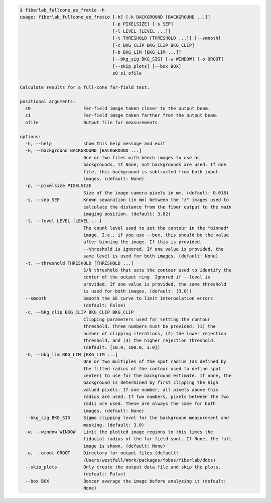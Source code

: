 .. code-block:: console

    $ fiberlab_fullcone_ee_fratio -h
    usage: fiberlab_fullcone_ee_fratio [-h] [-k BACKGROUND [BACKGROUND ...]]
                                       [-p PIXELSIZE] [-s SEP]
                                       [-l LEVEL [LEVEL ...]]
                                       [-t THRESHOLD [THRESHOLD ...]] [--smooth]
                                       [-c BKG_CLIP BKG_CLIP BKG_CLIP]
                                       [-b BKG_LIM [BKG_LIM ...]]
                                       [--bkg_sig BKG_SIG] [-w WINDOW] [-o OROOT]
                                       [--skip_plots] [--box BOX]
                                       z0 z1 ofile
    
    Calculate results for a full-cone far-field test.
    
    positional arguments:
      z0                    Far-field image taken closer to the output beam.
      z1                    Far-field image taken farther from the output beam.
      ofile                 Output file for measurements
    
    options:
      -h, --help            show this help message and exit
      -k, --background BACKGROUND [BACKGROUND ...]
                            One or two files with bench images to use as
                            backgrounds. If None, not backgrounds are used. If one
                            file, this background is subtracted from both input
                            images. (default: None)
      -p, --pixelsize PIXELSIZE
                            Size of the image camera pixels in mm. (default: 0.018)
      -s, --sep SEP         Known separation (in mm) between the "z" images used to
                            calculate the distance from the fiber output to the main
                            imaging position. (default: 3.82)
      -l, --level LEVEL [LEVEL ...]
                            The count level used to set the contour in the *binned*
                            image. I.e., if you use --box, this should be the value
                            after binning the image. If this is provided,
                            --threshold is ignored. If one value is provided, the
                            same level is used for both images. (default: None)
      -t, --threshold THRESHOLD [THRESHOLD ...]
                            S/N threshold that sets the contour used to identify the
                            center of the output ring. Ignored if --level is
                            provided. If one value is provided, the same threshold
                            is used for both images. (default: [3.0])
      --smooth              Smooth the EE curve to limit interpolation errors
                            (default: False)
      -c, --bkg_clip BKG_CLIP BKG_CLIP BKG_CLIP
                            Clipping parameters used for setting the contour
                            threshold. Three numbers must be provided: (1) the
                            number of clipping iterations, (2) the lower rejection
                            threshold, and (3) the higher rejection threshold.
                            (default: [10.0, 100.0, 3.0])
      -b, --bkg_lim BKG_LIM [BKG_LIM ...]
                            One or two multiples of the spot radius (as defined by
                            the fitted radius of the contour used to define spot
                            center) to use for the background estimate. If none, the
                            background is determined by first clipping the high
                            valued pixels. If one number, all pixels above this
                            radius are used. If two numbers, pixels between the two
                            radii are used. These are always the same for both
                            images. (default: None)
      --bkg_sig BKG_SIG     Sigma clipping level for the background measurement and
                            masking. (default: 3.0)
      -w, --window WINDOW   Limit the plotted image regions to this times the
                            fiducial radius of the far-field spot. If None, the full
                            image is shown. (default: None)
      -o, --oroot OROOT     Directory for output files (default:
                            /Users/westfall/Work/packages/fobos/fiberlab/docs)
      --skip_plots          Only create the output data file and skip the plots.
                            (default: False)
      --box BOX             Boxcar average the image before analyzing it (default:
                            None)
    